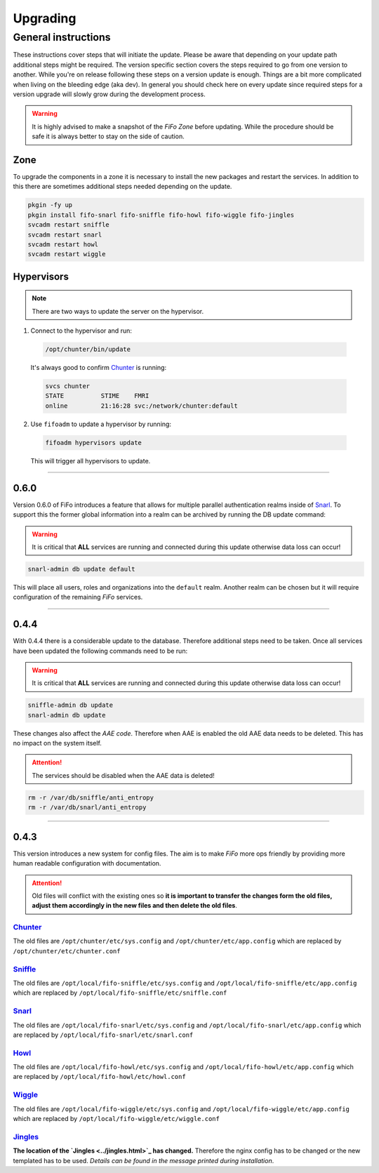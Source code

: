 .. Project-FiFo documentation master file, created by
   Heinz N. Gies on Fri Aug 15 03:25:49 2014.

**********
Upgrading
**********

General instructions
####################

These instructions cover steps that will initiate the update. Please be aware that depending on your update path additional steps might be required. The version specific section covers the steps required to go from one version to another. While you're on release following these steps on a version update is enough. Things are a bit more complicated when living on the bleeding edge (aka dev). In general you should check here on every update since required steps for a version upgrade will slowly grow during the development process.

.. warning::

   It is highly advised to make a snapshot of the *FiFo Zone* before updating. While the procedure should be safe it is always better to stay on the side of caution.

Zone
****

To upgrade the components in a zone it is necessary to install the new packages and restart the services. In addition to this there are sometimes additional steps needed depending on the update.

.. code-block:: bash

   pkgin -fy up
   pkgin install fifo-snarl fifo-sniffle fifo-howl fifo-wiggle fifo-jingles
   svcadm restart sniffle
   svcadm restart snarl
   svcadm restart howl
   svcadm restart wiggle


Hypervisors
***********

.. note::
 
 There are two ways to update the server on the hypervisor.

1. Connect to the hypervisor and run:

 .. code-block:: bash

   /opt/chunter/bin/update

 It's always good to confirm `Chunter <../chunter.html>`_ is running:

 .. code-block:: bash

   svcs chunter
   STATE          STIME    FMRI
   online         21:16:28 svc:/network/chunter:default

2. Use ``fifoadm`` to update a hypervisor by running:

 .. code-block:: bash

   fifoadm hypervisors update

 This will trigger all hypervisors to update.

____

0.6.0
*****

Version 0.6.0 of FiFo introduces a feature that allows for multiple parallel authentication realms inside of `Snarl <../snarl.html>`_. To support this the former global information into a realm can be archived by running the DB update command:

.. warning::

 It is critical that **ALL** services are running and connected during this update otherwise data loss can occur!

.. code-block:: bash

 snarl-admin db update default


This will place all users, roles and organizations into the ``default`` realm. Another realm can be chosen but it will require configuration of the remaining *FiFo* services.

____

0.4.4
*****

With 0.4.4 there is a considerable update to the database. Therefore additional steps need to be taken. Once all services have been updated the following commands need to be run:

.. warning::

 It is critical that **ALL** services are running and connected during this update otherwise data loss can occur!

.. code-block:: bash

 sniffle-admin db update
 snarl-admin db update

These changes also affect the *AAE code*. Therefore when AAE is enabled the old AAE data needs to be deleted. This has no impact on the system itself. 

.. attention::

  The services should be disabled when the AAE data is deleted!

.. code-block:: bash
 
 rm -r /var/db/sniffle/anti_entropy
 rm -r /var/db/snarl/anti_entropy

____

0.4.3
*****

This version introduces a new system for config files. The aim is to make *FiFo* more ops friendly by providing more human readable configuration with documentation.

.. attention::

 Old files will conflict with the existing ones so **it is important to transfer the changes form the old files, adjust them accordingly in the new files and then delete the old files**.

`Chunter <../chunter.html>`_
++++++++++++++++++++++++++++

The old files are ``/opt/chunter/etc/sys.config`` and ``/opt/chunter/etc/app.config`` which are replaced by ``/opt/chunter/etc/chunter.conf``

`Sniffle <../sniffle.html>`_
++++++++++++++++++++++++++++

The old files are ``/opt/local/fifo-sniffle/etc/sys.config`` and ``/opt/local/fifo-sniffle/etc/app.config`` which are replaced by ``/opt/local/fifo-sniffle/etc/sniffle.conf``

`Snarl <../snarl.html>`_
++++++++++++++++++++++++

The old files are ``/opt/local/fifo-snarl/etc/sys.config`` and ``/opt/local/fifo-snarl/etc/app.config`` which are replaced by ``/opt/local/fifo-snarl/etc/snarl.conf``

`Howl <../howl.html>`_
++++++++++++++++++++++

The old files are ``/opt/local/fifo-howl/etc/sys.config`` and ``/opt/local/fifo-howl/etc/app.config`` which are replaced by ``/opt/local/fifo-howl/etc/howl.conf``

`Wiggle <../wiggle.html>`_
++++++++++++++++++++++++++
 
The old files are ``/opt/local/fifo-wiggle/etc/sys.config`` and ``/opt/local/fifo-wiggle/etc/app.config`` which are replaced by ``/opt/local/fifo-wiggle/etc/wiggle.conf``


`Jingles <../jingles.html>`_
++++++++++++++++++++++++++++

**The location of the `Jingles <../jingles.html>`_ has changed.** Therefore the nginx config has to be changed or the new templated has to be used. *Details can be found in the message printed during installation*.
